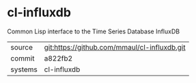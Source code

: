 * cl-influxdb

Common Lisp interface to the Time Series Database InfluxDB

|---------+-------------------------------------------|
| source  | git:https://github.com/mmaul/cl-influxdb.git   |
| commit  | a822fb2  |
| systems | cl-influxdb |
|---------+-------------------------------------------|

